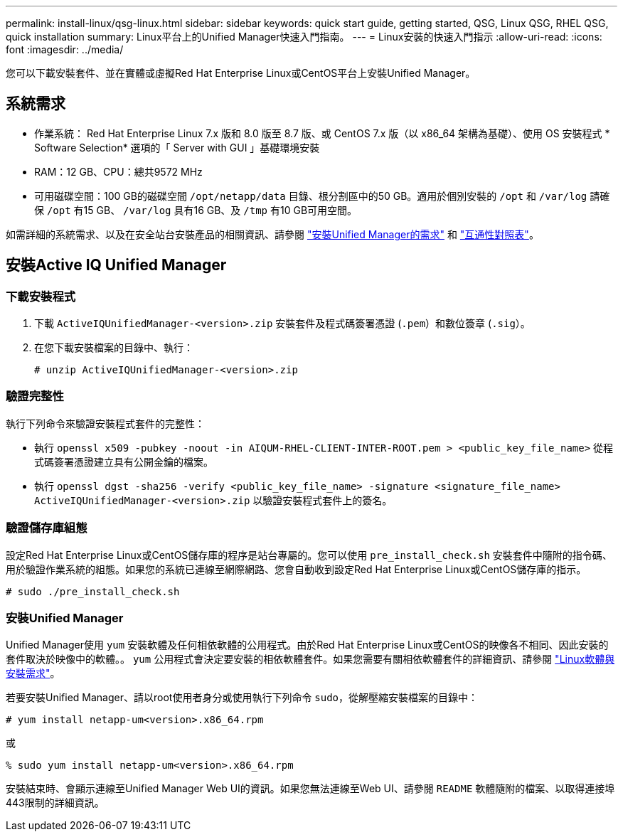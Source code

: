 ---
permalink: install-linux/qsg-linux.html 
sidebar: sidebar 
keywords: quick start guide, getting started, QSG, Linux QSG, RHEL QSG, quick installation 
summary: Linux平台上的Unified Manager快速入門指南。 
---
= Linux安裝的快速入門指示
:allow-uri-read: 
:icons: font
:imagesdir: ../media/


[role="lead"]
您可以下載安裝套件、並在實體或虛擬Red Hat Enterprise Linux或CentOS平台上安裝Unified Manager。



== 系統需求

* 作業系統： Red Hat Enterprise Linux 7.x 版和 8.0 版至 8.7 版、或 CentOS 7.x 版（以 x86_64 架構為基礎）、使用 OS 安裝程式 * Software Selection* 選項的「 Server with GUI 」基礎環境安裝
* RAM：12 GB、CPU：總共9572 MHz
* 可用磁碟空間：100 GB的磁碟空間 `/opt/netapp/data` 目錄、根分割區中的50 GB。適用於個別安裝的 `/opt` 和 `/var/log` 請確保 `/opt` 有15 GB、 `/var/log` 具有16 GB、及 `/tmp` 有10 GB可用空間。


如需詳細的系統需求、以及在安全站台安裝產品的相關資訊、請參閱 link:../install-linux/concept_requirements_for_install_unified_manager.html["安裝Unified Manager的需求"] 和 link:http://mysupport.netapp.com/matrix["互通性對照表"]。



== 安裝Active IQ Unified Manager



=== 下載安裝程式

. 下載 `ActiveIQUnifiedManager-<version>.zip` 安裝套件及程式碼簽署憑證 (`.pem`）和數位簽章 (`.sig`）。
. 在您下載安裝檔案的目錄中、執行：
+
`# unzip ActiveIQUnifiedManager-<version>.zip`





=== 驗證完整性

執行下列命令來驗證安裝程式套件的完整性：

* 執行 `openssl x509 -pubkey -noout -in AIQUM-RHEL-CLIENT-INTER-ROOT.pem > <public_key_file_name>` 從程式碼簽署憑證建立具有公開金鑰的檔案。
* 執行 `openssl dgst -sha256 -verify <public_key_file_name> -signature <signature_file_name> ActiveIQUnifiedManager-<version>.zip` 以驗證安裝程式套件上的簽名。




=== 驗證儲存庫組態

設定Red Hat Enterprise Linux或CentOS儲存庫的程序是站台專屬的。您可以使用 `pre_install_check.sh` 安裝套件中隨附的指令碼、用於驗證作業系統的組態。如果您的系統已連線至網際網路、您會自動收到設定Red Hat Enterprise Linux或CentOS儲存庫的指示。

`# sudo ./pre_install_check.sh`



=== 安裝Unified Manager

Unified Manager使用 `yum` 安裝軟體及任何相依軟體的公用程式。由於Red Hat Enterprise Linux或CentOS的映像各不相同、因此安裝的套件取決於映像中的軟體。。 `yum` 公用程式會決定要安裝的相依軟體套件。如果您需要有關相依軟體套件的詳細資訊、請參閱 link:../install-linux/reference_red_hat_and_centos_software_and_installation_requirements.html["Linux軟體與安裝需求"]。

若要安裝Unified Manager、請以root使用者身分或使用執行下列命令 `sudo`，從解壓縮安裝檔案的目錄中：

`# yum install netapp-um<version>.x86_64.rpm`

或

`% sudo yum install netapp-um<version>.x86_64.rpm`

安裝結束時、會顯示連線至Unified Manager Web UI的資訊。如果您無法連線至Web UI、請參閱 `README` 軟體隨附的檔案、以取得連接埠443限制的詳細資訊。
